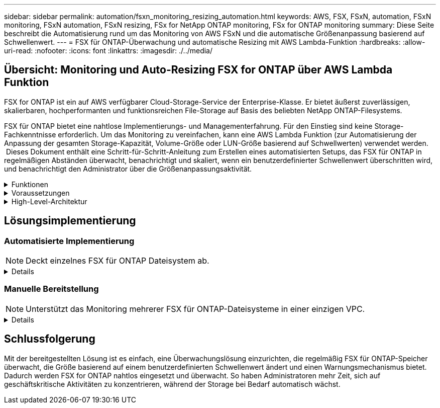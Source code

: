 ---
sidebar: sidebar 
permalink: automation/fsxn_monitoring_resizing_automation.html 
keywords: AWS, FSX, FSxN, automation, FSxN monitoring, FSxN automation, FSxN resizing, FSx for NetApp ONTAP monitoring, FSx for ONTAP monitoring 
summary: Diese Seite beschreibt die Automatisierung rund um das Monitoring von AWS FSxN und die automatische Größenanpassung basierend auf Schwellenwert. 
---
= FSX für ONTAP-Überwachung und automatische Resizing mit AWS Lambda-Funktion
:hardbreaks:
:allow-uri-read: 
:nofooter: 
:icons: font
:linkattrs: 
:imagesdir: ./../media/




== Übersicht: Monitoring und Auto-Resizing FSX for ONTAP über AWS Lambda Funktion

FSX for ONTAP ist ein auf AWS verfügbarer Cloud-Storage-Service der Enterprise-Klasse. Er bietet äußerst zuverlässigen, skalierbaren, hochperformanten und funktionsreichen File-Storage auf Basis des beliebten NetApp ONTAP-Filesystems.

FSX für ONTAP bietet eine nahtlose Implementierungs- und Managementerfahrung. Für den Einstieg sind keine Storage-Fachkenntnisse erforderlich. Um das Monitoring zu vereinfachen, kann eine AWS Lambda Funktion (zur Automatisierung der Anpassung der gesamten Storage-Kapazität, Volume-Größe oder LUN-Größe basierend auf Schwellwerten) verwendet werden.  Dieses Dokument enthält eine Schritt-für-Schritt-Anleitung zum Erstellen eines automatisierten Setups, das FSX für ONTAP in regelmäßigen Abständen überwacht, benachrichtigt und skaliert, wenn ein benutzerdefinierter Schwellenwert überschritten wird, und benachrichtigt den Administrator über die Größenanpassungsaktivität.

.Funktionen
[%collapsible]
====
Die Lösung bietet folgende Funktionen:

* Überwachung:
+
** Nutzung der gesamten Storage-Kapazität von FSX für ONTAP
** Nutzung jedes Volumes (Thin Provisioning/Thick Provisioning)
** Nutzung jeder LUN (Thin Provisioning/Thick Provisioning)


* Möglichkeit, die Größe einer der oben genannten Größen zu ändern, wenn ein benutzerdefinierter Schwellenwert überschritten wird
* Benachrichtigungsmechanismus, um Nutzungs-Warnungen und Größenanpassungsbenachrichtigungen per E-Mail zu erhalten
* Fähigkeit zum Löschen von Snapshots, die älter als der benutzerdefinierte Schwellenwert sind
* Fähigkeit, eine Liste mit FlexClone Volumes und zugehörigen Snapshots zu erhalten
* Möglichkeit, die Prüfungen in einem regelmäßigen Intervall zu überwachen
* Möglichkeit, die Lösung mit oder ohne Internetzugang zu nutzen
* Möglichkeit zur manuellen Bereitstellung oder mithilfe der AWS CloudFormation Template
* Möglichkeit zur Überwachung mehrerer FSX für ONTAP-Dateisysteme in einer einzigen VPC


====
.Voraussetzungen
[%collapsible]
====
Bevor Sie beginnen, stellen Sie sicher, dass die folgenden Voraussetzungen erfüllt sind:

* FSX für ONTAP ist implementiert
* Privates Subnetz mit Konnektivität zu FSX for ONTAP
* Das Passwort „fsxadmin“ wurde für FSX for ONTAP festgelegt


====
.High-Level-Architektur
[%collapsible]
====
* AWS Lambda Funktion macht API-Aufrufe zu FSX for ONTAP zum Abrufen und Aktualisieren der Größe der Speicherkapazität, Volumes und LUNs.
* „Fsxadmin“-Passwort als sichere Zeichenfolge im AWS SSM-Parameterspeicher für eine zusätzliche Sicherheitsschicht gespeichert.
* AWS SES (Simple E-Mail Service) werden verwendet, um Endbenutzer zu benachrichtigen, wenn ein Ereignis zur Größenänderung eintritt.
* Bei der Implementierung der Lösung in einem VPC ohne Internetzugang sind VPC-Endpunkte für AWS SSM, FSX und SES so eingerichtet, dass Lambda diese Services über das interne AWS-Netzwerk erreichen kann.


image:fsxn-monitoring-resizing-architecture.png["Dieses Bild zeigt die in dieser Lösung verwendete allgemeine Architektur."]

====


== Lösungsimplementierung



=== Automatisierte Implementierung


NOTE: Deckt einzelnes FSX für ONTAP Dateisystem ab.

[%collapsible]
====
Führen Sie die folgenden Schritte aus, um die automatisierte Implementierung dieser Lösung abzuschließen:

.Schritt 1: Klonen Sie das GitHub Repository
[%collapsible]
=====
GitHub-Repository auf Ihrem lokalen System klonen:

[listing]
----
git clone https://github.com/NetApp/fsxn-monitoring-auto-resizing.git
----
=====
.Schritt 2: Einrichtung eines AWS S3 Buckets
[%collapsible]
=====
. Navigieren Sie zu AWS Console > *S3* und klicken Sie auf *Create bucket*. Erstellen Sie den Bucket mit den Standardeinstellungen.
. Klicken Sie im Bucket auf *Upload* > *Dateien hinzufügen* und wählen Sie *Utilities.zip* aus dem geklonten GitHub-Repository auf Ihrem System aus.
+
image:fsxn-monitoring-resizing-s3-upload-zip-files.png["Dieses Bild zeigt das S3-Fenster mit ZIP-Dateien, die hochgeladen werden"]



=====
.Schritt 3: AWS SES SMTP Setup (erforderlich, wenn kein Internetzugang verfügbar)
[%collapsible]
=====
Befolgen Sie diesen Schritt, wenn Sie die Lösung ohne Internetzugang bereitstellen möchten (Hinweis: Es entstehen zusätzliche Kosten für die Einrichtung von VPC-Endpunkten).

. Navigieren Sie zu AWS Console > *AWS Simple Email Service (SES)* > *SMTP Settings* und klicken Sie auf *Create SMTP Create*
. Geben Sie einen IAM-Benutzernamen ein oder lassen Sie ihn auf den Standardwert und klicken Sie auf *Create User*. Speichern Sie den *SMTP-Benutzernamen* und das *SMTP-Kennwort* zur weiteren Verwendung.
+

NOTE: Überspringen Sie diesen Schritt, wenn das SES SMTP Setup bereits vorhanden ist.

+
image:fsxn-monitoring-resizing-ses-smtp-creds-addition.png["Diese Abbildung zeigt das Fenster SMTP-Anmeldeinformationen erstellen unter AWS SES"]



=====
.Schritt 4: Implementierung von AWS CloudFormation
[%collapsible]
=====
. Navigieren Sie zu AWS Console > *CloudFormation* > Create Stack > with New Resources (Standard).
+
[listing]
----
Prepare template: Template is ready
Specify template: Upload a template file
Choose file: Browse to the cloned GitHub repo and select fsxn-monitoring-solution.yaml
----
+
image:fsxn-monitoring-resizing-create-cft-1.png["Dieses Bild stellt das Fenster „AWS CloudFormation Create Stack“ dar"]

+
Klicken Sie auf Weiter

. Geben Sie die Stack-Details ein. Klicken Sie auf Weiter, und aktivieren Sie das Kontrollkästchen für „Ich bestätige, dass AWS CloudFormation möglicherweise IAM-Ressourcen erstellen könnte“, und klicken Sie auf Senden.
+

NOTE: Wenn „hat VPC Internetzugang?“ Ist auf falsch, „SMTP Username for AWS SES“ und „SMTP Password for AWS SES“ sind erforderlich. Andernfalls können sie leer gelassen werden.

+
image:fsxn-monitoring-resizing-cft-stack-details-1.png["Dieses Bild stellt das Fenster „AWS CloudFormation Stack Details“ dar"]

+
image:fsxn-monitoring-resizing-cft-stack-details-2.png["Dieses Bild stellt das Fenster „AWS CloudFormation Stack Details“ dar"]

+
image:fsxn-monitoring-resizing-cft-stack-details-3.png["Dieses Bild stellt das Fenster „AWS CloudFormation Stack Details“ dar"]

+
image:fsxn-monitoring-resizing-cft-stack-details-4.png["Dieses Bild stellt das Fenster „AWS CloudFormation Stack Details“ dar"]

. Sobald die CloudFormation-Implementierung beginnt, erhält die in der „Absender-E-Mail-ID“ genannte E-Mail-ID eine E-Mail mit der Bitte, die Nutzung der E-Mail-Adresse mit AWS SES zu autorisieren. Klicken Sie auf den Link, um die E-Mail-Adresse zu bestätigen.
. Sobald die Bereitstellung des CloudFormation-Stacks abgeschlossen ist, wird bei Warnungen/Benachrichtigungen eine E-Mail mit den Benachrichtigungsdetails an die Empfänger-E-Mail-ID gesendet.
+
image:fsxn-monitoring-resizing-email-1.png["Dieses Bild zeigt die E-Mail-Benachrichtigung, die empfangen wird, wenn Benachrichtigungen verfügbar sind"]

+
image:fsxn-monitoring-resizing-email-2.png["Dieses Bild zeigt die E-Mail-Benachrichtigung, die empfangen wird, wenn Benachrichtigungen verfügbar sind"]



=====
====


=== Manuelle Bereitstellung


NOTE: Unterstützt das Monitoring mehrerer FSX für ONTAP-Dateisysteme in einer einzigen VPC.

[%collapsible]
====
Führen Sie die folgenden Schritte aus, um die manuelle Bereitstellung dieser Lösung abzuschließen:

.Schritt 1: Klonen Sie das GitHub Repository
[%collapsible]
=====
GitHub-Repository auf Ihrem lokalen System klonen:

[listing]
----
git clone https://github.com/NetApp/fsxn-monitoring-auto-resizing.git
----
=====
.Schritt 2: AWS SES SMTP Setup (erforderlich, wenn kein Internetzugang verfügbar)
[%collapsible]
=====
Befolgen Sie diesen Schritt, wenn Sie die Lösung ohne Internetzugang bereitstellen möchten (Hinweis: Es entstehen zusätzliche Kosten für die Einrichtung von VPC-Endpunkten).

. Navigieren Sie zu AWS Console > *AWS Simple Email Service (SES)* > SMTP Settings und klicken Sie auf *Create SMTP credentials*
. Geben Sie einen IAM-Benutzernamen ein, oder behalten Sie den Standardwert bei, und klicken Sie auf Erstellen. Speichern Sie den Benutzernamen und das Passwort zur weiteren Verwendung.
+
image:fsxn-monitoring-resizing-ses-smtp-creds-addition.png["Diese Abbildung zeigt das Fenster SMTP-Anmeldeinformationen erstellen unter AWS SES"]



=====
.Schritt 3: SSM-Parameter für fsxadmin-Passwort erstellen
[%collapsible]
=====
Navigieren Sie zu AWS Console > *Parameter Store* und klicken Sie auf *Parameter erstellen*.

[listing]
----
Name: <Any name/path for storing fsxadmin password>
Tier: Standard
Type: SecureString
KMS key source: My current account
  KMS Key ID: <Use the default one selected>
Value: <Enter the password for "fsxadmin" user configured on FSx for ONTAP>
----
Klicken Sie auf *Parameter erstellen*.
Wiederholen Sie die oben genannten Schritte für alle FSX für ONTAP-Dateisysteme, die überwacht werden sollen.

image:fsxn-monitoring-resizing-ssm-parameter.png["Dieses Bild zeigt das Fenster zur Erstellung von SSM-Parametern in der AWS Konsole."]

Führen Sie die gleichen Schritte zum Speichern des smtp-Benutzernamens und smtp-Kennworts aus, wenn Sie die Lösung ohne Internetzugang bereitstellen. Andernfalls überspringen Sie das Hinzufügen dieser 2 Parameter.

=====
.Schritt 4: E-Mail-Dienst Einrichten
[%collapsible]
=====
Navigieren Sie zu AWS Console > *Simple Email Service (SES)* und klicken Sie auf *Create Identity*.

[listing]
----
Identity type: Email address
Email address: <Enter an email address to be used for sending resizing notifications>
----
Klicken Sie auf *Create Identity*

Die in der „Absender-E-Mail-ID“ genannte E-Mail-ID erhält eine E-Mail, in der der Inhaber aufgefordert wird, die Nutzung der E-Mail-Adresse mit AWS SES zu autorisieren. Klicken Sie auf den Link, um die E-Mail-Adresse zu bestätigen.

image:fsxn-monitoring-resizing-ses.png["Dieses Bild zeigt das Fenster zur Erstellung der SES-Identität in der AWS Konsole."]

=====
.Schritt 5: Einrichtung von VPC-Endpunkten (erforderlich, wenn kein Internetzugang verfügbar ist)
[%collapsible]
=====

NOTE: Nur erforderlich, wenn die Bereitstellung ohne Internetzugang erfolgt. Mit VPC-Endpunkten sind zusätzliche Kosten verbunden.

. Navigieren Sie zu AWS Console > *VPC* > *Endpoints*, klicken Sie auf *Create Endpoint* und geben Sie die folgenden Details ein:
+
[listing]
----
Name: <Any name for the vpc endpoint>
Service category: AWS Services
Services: com.amazonaws.<region>.fsx
vpc: <select the vpc where lambda will be deployed>
subnets: <select the subnets where lambda will be deployed>
Security groups: <select the security group>
Policy: <Either choose Full access or set your own custom policy>
----
+
Klicken Sie auf Endpunkt erstellen.

+
image:fsxn-monitoring-resizing-vpc-endpoint-create-1.png["Dieses Bild zeigt das Fenster zur Erstellung des VPC-Endpunkts"]

+
image:fsxn-monitoring-resizing-vpc-endpoint-create-2.png["Dieses Bild zeigt das Fenster zur Erstellung des VPC-Endpunkts"]

. Befolgen Sie denselben Prozess für die Erstellung von SES und SSM VPC-Endpunkten. Alle Parameter bleiben wie oben, außer Dienste, die *com.amazonaws.<region>.smtp* und *com.amazonaws.<region>.ssm* entsprechen.


=====
.Schritt 6: Erstellen und Einrichten der AWS Lambda-Funktion
[%collapsible]
=====
. Navigieren Sie zu AWS Console > *AWS Lambda* > *Functions* und klicken Sie in derselben Region wie FSX for ONTAP auf *Create Function*
. Verwenden Sie den Standardwert *Author from scratch* und aktualisieren Sie die folgenden Felder:
+
[listing]
----
Function name: <Any name of your choice>
Runtime: Python 3.9
Architecture: x86_64
Permissions: Select "Create a new role with basic Lambda permissions"
Advanced Settings:
  Enable VPC: Checked
    VPC: <Choose either the same VPC as FSx for ONTAP or a VPC that can access both FSx for ONTAP and the internet via a private subnet>
    Subnets: <Choose 2 private subnets that have NAT gateway attached pointing to public subnets with internet gateway and subnets that have internet access>
    Security Group: <Choose a Security Group>
----
+
Klicken Sie auf *Funktion erstellen*.

+
image:fsxn-monitoring-resizing-lambda-creation-1.png["Dieses Bild stellt das Fenster Lambda-Erstellung auf der AWS-Konsole dar."]

+
image:fsxn-monitoring-resizing-lambda-creation-2.png["Dieses Bild stellt das Fenster Lambda-Erstellung auf der AWS-Konsole dar."]

. Navigieren Sie zur neu erstellten Lambda-Funktion > Blättern Sie nach unten zum Abschnitt *Ebenen* und klicken Sie auf *Ebene hinzufügen*.
+
image:fsxn-monitoring-resizing-add-layer-button.png["Dieses Bild zeigt die Schaltfläche „Layer hinzufügen“ der AWS Lambda Funktionskonsole."]

. Klicken Sie unter *Layer source* auf *eine neue Ebene erstellen*
. Erstellen Sie eine Ebene und laden Sie die Datei *Utilities.zip* hoch. Wählen Sie *Python 3.9* als kompatible Laufzeit und klicken Sie auf *Create*.
+
image:fsxn-monitoring-resizing-create-layer-paramiko.png["Dieses Bild zeigt das Fenster Create New Layer auf der AWS-Konsole."]

. Navigieren Sie zurück zur AWS Lambda-Funktion > *Layer hinzufügen* > *Custom Layers* und fügen Sie die Dienstprogramme-Ebene hinzu.
+
image:fsxn-monitoring-resizing-add-layer-window.png["Dieses Bild stellt das Fenster „Layer hinzufügen“ der AWS Lambda-Funktionskonsole dar."]

+
image:fsxn-monitoring-resizing-layers-added.png["Dieses Bild zeigt die hinzugefügten Schichten der AWS Lambda Funktionskonsole."]

. Navigieren Sie zur Registerkarte *Konfiguration* der Lambda-Funktion und klicken Sie unter *Allgemeine Konfiguration* auf *Bearbeiten*. Ändern Sie die Zeitlimit auf *5 Min* und klicken Sie auf *Speichern*.
. Navigieren Sie zur Registerkarte *Berechtigungen* der Lambda-Funktion und klicken Sie auf die zugewiesene Rolle. Klicken Sie auf der Registerkarte Berechtigungen der Rolle auf *Berechtigungen hinzufügen* > *Inline-Richtlinie erstellen*.
+
.. Klicken Sie auf die Registerkarte JSON und fügen Sie den Inhalt der Datei Policy.json aus dem GitHub repo ein.
.. Ersetzen Sie jedes Vorkommen von{AWS::AccountID} durch Ihre Konto-ID und klicken Sie auf *Prüfrichtlinie*
.. Geben Sie einen Namen für die Richtlinie ein und klicken Sie auf *Create Policy*


. Kopieren Sie den Inhalt von *fsxn_Monitoring_Resizing_Lambda.py* aus dem git repo in *Lambda_Function.py* im Abschnitt AWS Lambda Function Code Source.
. Erstellen Sie eine neue Datei auf der gleichen Ebene wie lambda_function.py und nennen Sie sie *vars.py* und kopieren Sie den Inhalt von vars.py aus der git repo in die Datei Lambda Function vars.py. Aktualisieren Sie die Variablenwerte in vars.py. Referenzieren Sie die Variablendefinitionen unten und klicken Sie auf *deploy*:
+
|===


| *Name* | *Typ* | *Beschreibung* 


| *FsxList* | Liste | (Erforderlich) Liste aller zu überwachenden FSX für ONTAP-Dateisysteme.
Nehmen Sie alle Dateisysteme in die Liste für die Überwachung und die automatische Größenanpassung auf. 


| *FsxMgmtIp* | Zeichenfolge | (Erforderlich) Geben Sie in der AWS-Konsole von FSX für ONTAP die IP-Adresse für den Managementendpunkt ein. 


| *FsxId* | Zeichenfolge | (Erforderlich) Geben Sie in der AWS-Konsole die „Filesystem-ID“ aus der FSX for ONTAP-Konsole ein. 


| *Benutzername* | Zeichenfolge | (Erforderlich) Geben Sie in AWS den FSX for ONTAP „ONTAP Administrator username“ aus der FSX for ONTAP-Konsole ein. 


| *Resize_threshold* | Ganzzahl | (Erforderlich) Geben Sie den Prozentwert des Schwellenwerts von 0 bis 100 ein. Dieser Schwellenwert wird verwendet, um die Speicherkapazität, Volume- und LUN-Nutzung zu messen, und wenn die %-Nutzung von Erhöhungen über diesem Schwellenwert erfolgt, erfolgt die Größenänderung. 


| *fsx_password_ssm_Parameter* | Zeichenfolge | (Erforderlich) Geben Sie den Pfadnamen ein, der im AWS-Parameter Store zum Speichern des „fsxadmin“-Passworts verwendet wird. 


| *Warn_notification* | Bool | (Erforderlich) Setzen Sie diese Variable auf „wahr“, um eine Benachrichtigung zu erhalten, wenn die Storage-Kapazität/Volume/LUN-Auslastung 75 % überschreitet, aber kleiner als der Schwellenwert ist. 


| *Enable_Snapshot_Deletion* | Bool | (Erforderlich) Setzen Sie diese Variable auf „true“, um das Löschen von Snapshots auf Volume-Ebene für Snapshots zu ermöglichen, die älter sind als der in „Snapshot_age_threshold_in_days“ angegebene Wert. 


| *Snapshot_age_threshold_in_days* | Ganzzahl | (Erforderlich) Geben Sie die Anzahl der Tage an Snapshots auf Volume-Ebene ein, die Sie behalten möchten. Alle Snapshots, die älter als der angegebene Wert sind, werden gelöscht und das gleiche wird per E-Mail benachrichtigt. 


| *Internet_Access* | Bool | (Erforderlich) Setzen Sie diese Variable auf true, wenn der Internetzugang über das Subnetz verfügbar ist, in dem diese Lambda bereitgestellt wird. Andernfalls auf False setzen. 


| *smtp_Region* | Zeichenfolge | (Optional) Wenn die Variable „Internet_Access“ auf „False“ gesetzt ist, geben Sie die Region ein, in der Lambda bereitgestellt wird. Z. B. US-East-1 (in diesem Format) 


| *smtp_username_ssm_Parameter* | Zeichenfolge | (Optional) Wenn die Variable „Internet_Access“ auf „False“ gesetzt ist, geben Sie den Pfadnamen ein, der im AWS-Parameter Store zum Speichern des SMTP-Benutzernamens verwendet wird. 


| *smtp_password_ssm_Parameter* | Zeichenfolge | (Optional) Wenn die Variable „Internet_Access“ auf „False“ gesetzt ist, geben Sie den Pfadnamen ein, der im AWS-Parameter Store zum Speichern des SMTP-Passworts verwendet wird. 


| *Sender_Email* | Zeichenfolge | (Erforderlich) Geben Sie die auf SES registrierte E-Mail-ID ein, die von der Lambda-Funktion verwendet wird, um Benachrichtigungen bezüglich Überwachung und Größenänderung zu senden. 


| *Recipient_email* | Zeichenfolge | (Erforderlich) Geben Sie die E-Mail-ID ein, über die Sie die Benachrichtigungen erhalten möchten. 
|===
+
image:fsxn-monitoring-resizing-lambda-code.png["Dieses Bild zeigt den Lambda-Code auf der AWS Lambda-Funktionskonsole."]

. Klicken Sie auf *Test*, erstellen Sie ein Testereignis mit einem leeren JSON-Objekt und führen Sie den Test durch, indem Sie auf *Invoke* klicken, um zu überprüfen, ob das Skript ordnungsgemäß ausgeführt wird.
. Nach erfolgreichem Test navigieren Sie zu *Konfiguration* > *Trigger* > *Trigger hinzufügen*.
+
[listing]
----
Select a Source: EventBridge
Rule: Create a new rule
Rule name: <Enter any name>
Rule type: Schedule expression
Schedule expression: <Use "rate(1 day)" if you want the function to run daily or add your own cron expression>
----
+
Klicken Sie auf Hinzufügen.

+
image:fsxn-monitoring-resizing-eventbridge.png["Dieses Bild zeigt das Fenster zur Erstellung der Event Bridge auf der AWS Lambda-Funktionskonsole."]



=====
====


== Schlussfolgerung

Mit der bereitgestellten Lösung ist es einfach, eine Überwachungslösung einzurichten, die regelmäßig FSX für ONTAP-Speicher überwacht, die Größe basierend auf einem benutzerdefinierten Schwellenwert ändert und einen Warnungsmechanismus bietet. Dadurch werden FSX for ONTAP nahtlos eingesetzt und überwacht. So haben Administratoren mehr Zeit, sich auf geschäftskritische Aktivitäten zu konzentrieren, während der Storage bei Bedarf automatisch wächst.
